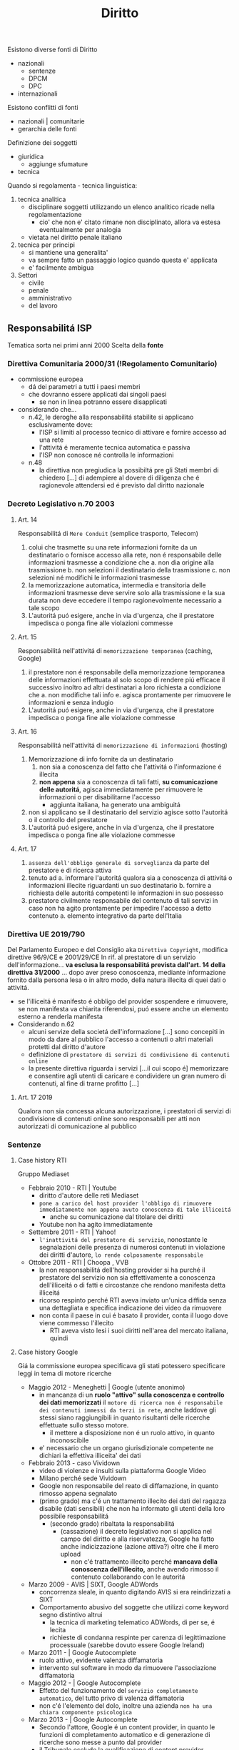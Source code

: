 #+title: Diritto
Esistono diverse fonti di Diritto
- nazionali
  + sentenze
  + DPCM
  + DPC
- internazionali

Esistono conflitti di fonti
- nazionali | comunitarie
- gerarchia delle fonti

Definizione dei soggetti
- giuridica
  + aggiunge sfumature
- tecnica

Quando si regolamenta - tecnica linguistica:
1. tecnica analitica
   - disciplinare soggetti utilizzando un elenco analitico ricade nella regolamentazione
     + cio' che non e' citato rimane non disciplinato, allora va estesa eventualmente per analogia
   - vietata nel diritto penale italiano
2. tecnica per principi
   - si mantiene una generalita'
   - va sempre fatto un passaggio logico quando questa e' applicata
   - e' facilmente ambigua

3. Settori
   - civile
   - penale
   - amministrativo
   - del lavoro

** Responsabilitá ISP
Tematica sorta nei primi anni 2000
Scelta della *fonte*
*** Direttiva Comunitaria 2000/31 (!Regolamento Comunitario)
+ commissione europea
  - dá dei parametri a tutti i paesi membri
  - che dovranno essere applicati dai singoli paesi
    * se non in linea potranno essere disapplicati
+ considerando che...
  - n.42, le deroghe alla responsabilitá stabilite si applicano esclusivamente dove:
    * l'ISP si limiti al processo tecnico di attivare e fornire accesso ad una rete
    * l'attivitá é meramente tecnica automatica e passiva
    * l'ISP non conosce né controlla le informazioni
  - n.48
    + la direttiva non pregiudica la possibiltá pre gli Stati membri di chiedero [...] di adempiere al dovere di diligenza che é ragionevole attendersi ed é previsto dal diritto nazionale
*** Decreto Legislativo n.70 2003
**** Art. 14
Responsabilitá di =Mere Conduit= (semplice trasporto, Telecom)
1. colui che trasmette su una rete informazioni fornite da un destinatario o fornisce accesso alla rete, non é responsabile delle informazioni trasmesse a condizione che
   a. non dia origine alla trasmissione
   b. non selezioni il destinatario della trasmissione
   c. non selezioni né modifichi le informazioni trasmesse
2. la memorizzazione automatica, intermedia e transitoria delle informazioni trasmesse deve servire solo alla trasmissione e la sua durata non deve eccedere il tempo ragionevolmente necessario a tale scopo
3. L'autoritá puó esigere, anche in via d'urgenza, che il prestatore impedisca o ponga fine alle violazioni commesse

**** Art. 15
Responsabilitá nell'attivitá di =memorizzazione temporanea= (caching, Google)
1. il prestatore non é responsabile della memorizzazione temporanea delle informazioni effettuata al solo scopo di rendere piú efficace il successivo inoltro ad altri destinatari a loro richiesta
   a condizione che
   a. non modifiche tali info
   e. agisca prontamente per rimuovere le informazioni e senza indugio
2. L'autoritá puó esigere, anche in via d'urgenza, che il prestatore impedisca o ponga fine alle violazione commesse
**** Art. 16
Responsabilitá nell'attivitá di =memorizzazione di informazioni= (hosting)
1. Memorizzazione di info fornite da un destinatario
   1) non sia a conoscenza del fatto che l'attivitá o l'informazione é illecita
   2) *non appena* sia a conoscenza di tali fatti, *su comunicazione delle autoritá*, agisca immediatamente per rimuovere le informazioni o per disabilitarne l'accesso
      - aggiunta italiana, ha generato una ambiguitá
2. non si applicano se il destinatario del servizio agisce sotto l'autoritá o il controllo del prestatore
3. L'autoritá puó esigere, anche in via d'urgenza, che il prestatore impedisca o ponga fine alle violazione commesse

**** Art. 17
1. =assenza dell'obbligo generale di sorveglianza= da parte del prestatore e di ricerca attiva
2. tenuto ad
  a. informare l'autoritá qualora sia a conoscenza di attivitá o informazioni illecite riguardanti un suo destinatario
  b. fornire a richiesta delle autoritá competenti le informazioni in suo possesso
3. prestatore civilmente responsabile del contenuto di tali servizi in caso non ha agito prontamente per impedire l'accesso a detto contenuto
  a. elemento integrativo da parte dell'Italia

*** Direttiva UE 2019/790
Del Parlamento Europeo e del Consiglio
aka =Direttiva Copyright=, modifica direttive 96/9/CE e 2001/29/CE
In rif. al prestatore di un servizio dell'informazione... *va esclusa la responsabilitá prevista dall'art. 14 della direttiva 31/2000* ... dopo aver preso conoscenza, mediante informazione fornito dalla persona lesa o in altro modo, della natura illecita di quei dati o attivitá.
- se l'illiceitá é manifesto é obbligo del provider sospendere e rimuovere, se non manifesta va chiarita riferendosi, puó essere anche un elemento esterno a renderla manifesta
- Considerando n.62
  + alcuni servize della societá dell'informazione [...] sono concepiti in modo da dare al pubblico l'accesso a contenuti o altri materiali protetti dal diritto d'autore
  + definizione di =prestatore di servizi di condivisione di contenuti online=
  + la presente direttiva riguarda i servizi [...il cui scopo é] memorizzare e consentire agli utenti di caricare e condividere un gran numero di contenuti, al fine di trarne profitto [...]
**** Art. 17 2019
Qualora non sia concessa alcuna autorizzazione, i prestatori di servizi di condivisione di contenuti online sono responsabili per atti non autorizzati di comunicazione al pubblico

*** Sentenze
**** Case history RTI
Gruppo Mediaset
- Febbraio 2010 - RTI | Youtube
  - diritto d'autore delle reti Mediaset
  - ~pone a carico del host provider l'obbligo di rimuovere immediatamente non appena avuto conoscenza di tale illiceitá~
    + anche su comunicazione dal titolare dei diritti
  - Youtube non ha agito immediatamente
- Settembre 2011 - RTI | Yahoo!
  - ~l'inattivitá del prestatore di servizio~, nonostante le segnalazioni delle presenza di numerosi contenuti in violazione dei diritti d'autore, ~lo rende colposamente responsabile~
- Ottobre 2011 - RTI | Choopa , VVB
  + la non responsabilitá dell'hosting provider si ha purché il prestatore del servizio non sia effettivamente a conoscenza dell'illiceitá o di fatti e circostanze che rendono manifesta detta illiceitá
  + ricorso respinto perché RTI aveva inviato un'unica diffida senza una dettagliata e specifica indicazione dei video da rimuovere
  + non conta il paese in cui é basato il provider, conta il luogo dove viene commesso l'illecito
    - RTI aveva visto lesi i suoi diritti nell'area del mercato italiana, quindi
**** Case history Google
Giá la commissione europea specificava gli stati potessero specificare leggi in tema di motore ricerche
- Maggio 2012 - Meneghetti | Google (utente anonimo)
  - in mancanza di un *ruolo "attivo" sulla conoscenza e controllo dei dati memorizzati* il ~motore di ricerca non é responsabile dei contenuti immessi da terzi in rete~, anche laddove gli stessi siano raggiungibili in quanto risultanti delle ricerche effettuate sullo stesso motore.
    + il mettere a disposizione non é un ruolo attivo, in quanto inconoscibile
  - e' necessario che un organo giurisdizionale competente ne dichiari la effettiva illiceita' dei dati
- Febbraio 2013 - caso Vividown
  + video di violenze e insulti sulla piattaforma Google Video
  + Milano perché sede Vividown
  + Google non responsabile del reato di diffamazione, in quanto rimosso appena segnalato
  + (primo grado) ma c'é un trattamento illecito dei dati del ragazza disabile (dati sensibili) che non ha informato gli utenti della loro possibile responsabilitá
    - (secondo grado) ribaltata la responsabilitá
      + (cassazione) il decreto legislativo non si applica nel campo del diritto e alla riservatezza, Google ha fatto anche indicizzazione (azione attiva?) oltre che il mero upload
        - non c'é trattamento illecito perché *mancava della conoscenza dell'illecito,* anche avendo rimosso il contenuto collaborando con le autoritá
- Marzo 2009 - AVIS | SIXT, Google ADWords
  + concorrenza sleale, in quanto digitando AVIS si era reindirizzati a SIXT
  + Comportamento abusivo del soggette che utilizzi come keyword segno distintivo altrui
    - la tecnica di marketing telematico ADWords, di per se, é lecita
    - richieste di condanna respinte per carenza di legittimazione processuale (sarebbe dovuto essere Google Ireland)
- Marzo 2011 - | Google Autocomplete
  + ruolo attivo, evidente valenza diffamatoria
  + intervento sul software in modo da rimuovere l'associazione diffamatoria
- Maggio 2012 - | Google Autocomplete
  + Effetto del funzionamento del ~servizio completamente automatico~, del tutto privo di valenza diffamatoria
  + non c'é l'elemento del dolo, inoltre una azienda ~non ha una chiara componente psicologica~
- Marzo 2013 - | Google Autocomplete
  + Secondo l'attore, Google é un content provider, in quanto le funzioni di completamento automatico e di generazione di ricerche sono messe a punto dal provider
  + il Tribunale esclude la qualificazione di content provider
    - in quanto un sistema di attivazione del servizio e non certo di una funzione, né un contenuto
    - riproduce statisticamente il risultato delle ricerche piú popolari
    - i risultati non costituiscono un archivio, né sono strutturati, organizzati o influenzati da Google
    - trattando di un Algoritmo non é applicabile un Diritto prettamente umano
- Maggio 2013 - Reclamo al Collegio | Google Autocomplete
  + l'automatismo non é sinonimo di neutralitá dell'ISP
  + nel suo ruolo svolge ulteriori attivitá non meramente automatiche e necessarie per la sola trasmissione o raccolta dei contenuti
  + inoltre l'elemento di lucro pone un ulteriore aspetto attivo da parte dell'azienda
  + si conclude quindi che pur non essendo Content Provider ~gli aggregatori~ non sono nemmeno totalmente dissimili, in quanto ~assumono una posizione attiva nei confronti dei dati indicizzati~
    - non compatibile con la neutralitá e passivitá previste dagli art. 15,16 D.Lgs. n.70/2003

**** Mediaset vs Facebook
:PROPERTIES:
:ID:       32e03ff4-ee68-4a76-bc75-7afc5299ee93
:END:
=Roma, 20 Feb 2019=
Pagina facebook dedicata ad un cartone animato, con link a contenuti protetti da diritto d'autore.
Facebook non rimosse i contenuti, si passó al tribunale.
Caso storico per la presa di posizione nei confronti del Social Network
- definito come ISP
  + sia caching che hosting
- riconosce la responsabilitá del SN per violazioni avvenuti tramite ~linking~
  + quindi con pubblicazioni esterne alla piattaforma vera e propria
Focebook afferma la non correttezza del giudice, volendo il giudizio in California
- convenzione di Bruxelles '68 (principalmente tra paesi Europei, non USA)
  + cerca di chiarire dove va fatta la contestazione
- viene deciso che il mercato della parte lesa, luogo dell'evento in questione
  + Italia
Il link é una comunicazione al pubblico, l'articolo 13 della /Riforma del Diritto d'Autore nel Mercato Unico Digitale/ cita:
| I fornitori di servizi che fanno _comunicazione al pubblico_ devono ottenere l'autorizzazione per la messa a disposizione di contenuti dai titolari di diritti |
- qui c'é illecito nella non autorizzazione da parte di Mediaset, proprietaria dei diritti

**** RTI vs Yahoo
=Corte di Cassazione, 19 Mar 2019=
Presunta violazione di diritti d'autore da parte di Yahoo
- DIFESA: la non immediata attivazione non implicava un illecito un quanto sito di Hosting Passivo
La giurisprudenza della Corte di giustizia ha accolto la nozione di hosting provider attivo riferendosi a prestatori che non conoscono né controllano le informazioni trasmesse o memorizzate dalle persone alle quali forniscono i loro servizi
- Cassazione: provider qualificabile come hosting attivo quando *completa e arricchisce* in modo non passivo *la fruizione dei contenuti*

Alla luce [...] l'hosting passivo é responsabile per non avere prevveduto all'immediata rimozione dei contenuti illeciti o per aver continuato a pubblicarli

**** L'Oréal vs Ebay
- la disposizione della direttiva ~2000/31/CE art. 14~ deve essere interpretata non soltanto in considerazione del suo tenore letterale, ma anche del suo contesto e degli scopi perseguiti dalla normativa di cui essa fa parte
  + la fornitura e la gestione di una piattaforma di condivisiane online, é =atto di comunicazione=

Sostanza sopra la forma

- Per quanto concerne l'art. 14 é necessario verificare se il prestatori di servizi svolge un ruolo attivo, anche ottimizzando la prestazione delle opere o altro materiale caricati o promuovendoli, indipendentemente dalla natura del mezzo utilizzato a tal fine.
  Dovrebbero adottare misure appropriate e proporzionate per garantire la protezione di tali opere a altro materiale, ad esempio tramite l'uso di tecnologie efficaci.
  - questo anche quando i prestatori di servizi rientrano nell'esenzione di responsabilitá di cui all' ~art. 14 della direttiva 2000/31/CE~

**** TikTok vs Garante Privacy
Gen 2021, strangolamento bambina di 10 anni a seguito della Blackout Challenge
- Fonti
  - Regolamento UE 2016/679
    - in vigore dal 2018
  - Decreto Legislativo 101/2018

Giá a dicembre il Garante della Privacy aveva sollevato delle =contestazioni= a TikTok
- Divieto di iscrizione ai piú piccoli facilmente aggirabile
- Scarsa tutela dei minori
- Poca trasparenza nelle informazioni resa agli utenti
- Impostazioni predefinite non rispettose della privacy
  - profilo pubblico di default

Il ~limite d'etá~ prima del regolamento prevedeva 13 anni, questo per la legge federale USA:
COPPA, prescrive che nessuno persona giuridica puó raccogliere dati relativi a minori di 13 anni
In Italia il limite é definito a 14 anni.

*Art. 66* procedura d'urgenza
- per proteggere i diritti e le libertá degli interessati, un'autoritá, puó adottare immediatamente misure provvisorie intese a produrre effetti giuridici nel proprio territorio
  - periodo di validitá determinato che non supera i tre mesi

Provvedimento dispone la misura della ~limitazione provvisoria~ del trattamento, vietando l'ulteriore trattamente dei dati degli utenti che si trovano sul territorio italiano per i quali non vi sia assoluta certezza dell'etá
- prima ancora di sentire la controparte, ma ha giá valore di legge

TikTok si é impegnato ad adeguarsi alle richieste del Garante privacy
- blocco degli utenti per la richiesta di inserimento dell'etá
- trattative con l'ente di controllo irlandese per l'uso di sistemi di IA ai fini dell'age verification
- miglioramento della propria informativa privacy in un linguaggio anche piú accessibile
- introduzione di report di utenti minori dei 14 anni
- banner di informazione sull'impostazione del profilo da pubblico a privato
Il Garante ha avviato una collaborazione con il telefono Azzurro
- campagna di sensibilizzazione con l'obiettivo di richiamare i genitori a svolgere un ruolo attivo di vigilanza

*** Nuovi Sviluppi
Figura piú specifica di ISP: /prestatori di servizi di condivisione online/ [vedi [[id:32e03ff4-ee68-4a76-bc75-7afc5299ee93][Mediaset vs Facebook]]]
- servizi con lo =scopo= di fare caricare e condividere contenuto protetto dai propri utenti al fine di trarne lucro
- sono =esclusi= servizi:
  + che non danno accesso a contenuti protetti da diritto d'autore
  + di sviluppo open source
- enciclopedie senza scopo di lucro
** Principi di legalitá
3 presupposti
- =riserva di legge=
  + solo il potere legislativo, espressione del paese, ha manopolio normativo in materia penale
- =tassativitá=
  + tecnica di legge tassativa, tipo di formulazione precisa analitica: non si puó essere generali
    - non si fa ricorso all'analogia
- =irretroattivitá=
  + irretroattivitá della legge sfavorevole
  + retroattivitá della legge favorevole
*** Il Reato
illecito penale == reato
- non esiste reato non penale

Solo la persona umana é soggetto attivo del reato
Distinzione:
- =capacitá penale=
  + tutti
- =capacitá alla pena=
  + etá, capacitá di intendere e di volere

Il reato é integrato se tutti questi elementi sono compiuti
- =condotta-evento=
  + C: elemento essenziale, senza condotta non puó esserci reato
    - ma puó esserci reato senza evento, ~reato di pura condotta~
      + ~omissione~
        - ha essenza normativa, non fisica, in quanto consiste nel non compiere l'azione possibile che il soggetto ha il dovere giuridico di compiere
          + es. omessa denuncia da parte dal pubblico ufficiale
  + E: il risultato dell'azione o dell'omissione e deve essere legata a queste da nesso causale
    - c'é anche una differenza temporale tra evento e condotta, o anche spaziale
      + ~reati ad evento differito~
      + ~reati a distanza~
- =rapporto di causalitá=
  + conseguenza
  + in caso fortuito o forza maggiore: decade il rapporto di causalitá tra condotta ed evento
- =offesa-elemento soggettivo=
  + profilo psicologico, soggettivo
    - il fatto illecito deve appartenere psicologicamente all'autore della condotta
  + ~sistema misto~
    - non basta la lesione oggettiva del bene o la sola volontá criminosa
    - sono necessari entrambi
  + responsabilitá colpevole
  + responsabilitá personalizzata

*** Colpevolezza
- /imputabilitá/
- conoscenza, /conoscibilitá/ del precetto penale
  + non si puó sostenere di non conoscere una norma pubblica
- dolo o colpa
  + D: rappresentazione e volontá del fatto materiale
  + C: forma attenuata, eccezionale e minoritaria, sussidiaria, storicamente piú recente
    - é un rimprovero per aver realizzato, anche se involontariamente, un fatto-reato che avrebbe potuto essere evitato mediante l'osservanza esigibile di detta regola
      + mancanza della volontá del fatto tipico
      + inosservanza della regola di condotta
      + attribuibilitá dell'inosservanza all'agente
- preterintenzione
  + oltre il reato voluto
    - volontá di un evento minore e la non volontá di un evento piú grave

** Computer Crimes
Inseriti con Novelle nel codice penale
- fine anni '80 e inizio anni '90

Il =Computer Crime= é un reato che
- implica l'uso di un sistema informatico (accesso abusivo al sistema)
- coinvolge un apparato informatico (diffamazione)

*** Legge 23 Dic 1993 n. 547
- sazionato l'*accesso abusivo* ad un computer, software, sistemi telematici
- se *danneggiamento* del sistema o dei dati: aggravante
- natura di *documento informatico* ai supporti di qualunque specie contenenti dati
  + vengono inclusi anche supporti digitali
- vengono permesse le intercettazioni informatiche o telematiche - 266-bis

*** Convenzione di =Budapest= (Cybercrime) - Nov 2001
a. delimitare definizioni comuni di reato
b. definire poteri comuni di indagine
c. predisporre mezzi di cooperazione internazionale
  - anche in via esecutiva
d. definizioni
  a. *sistema informatico*
    + apparecchiatura o gruppo di apparecchiature interconnesse che in base ad un programma /compiono l'elaborazione automatica di dati/
  b. *dati informatici*
    + presentazioni di fatti, informazioni o concetti in forma suscettibile di essere utilizzata in un sistema computerizzato
  c. *trasmissione di dati*
    + informazione computerizzata relativa ad una comunicazione attraverso sistema informatico, parte nella catena di comunicazione, indicando origine, destinazione, percorso, tempo, data, grandezza, durata, tipo del servizio

*** Art. 615.III c.p.
Accesso Abusivo a Sistema Informatico
- 1 a 3 anni per chiunque /abusivamente si introduce/ in un sistema [...] protetto [...]
  + punibile a querela della persona offesa (negli altri casi si procede d'ufficio)
- aggravanti:
  1. commesso da ~pubblico ufficiale~ o da un incaricato di un pubblico servizio / abuso della qualitá di operatore del sistema
  2. uso ~violenza~ sulle cose o alle persone
  3. ne deriva ~distruzione o danneggiamento~ del sistema / dati / informazioni / programmi
- qualora i fatti riguardino sistemi ... di interesse militare / ordine pubblico / sanitá / interesse pubblico la pena si alza da 3 a 8 anni

*** Cassazione Penale - 2012
=principio di tassativitá=
+ carte di debito o credito sono s.i.
+ casella di posta elettronica, spazio di memoria di un s.i., é un accesso a s.i.
+ una porzione di memoria protetta (es. da password) rivela la chiara volontá dell'utente di farne una spazio a sé riservato
*** Cassazione a Sezioni Unite 2015-2017-2019
=Accesso Abusivo=
+ *domicilio informatico*
  - deve essere protetto, anche da misure minime
  - *misura di sicurezza*
+ non hanno rilievo gli scopi e le finalitá che hanno soggettivamente motivato l'ingresso al sistema
+ *Locus Commissi Delicti*
  | l'introduzione abusiva [...] integrati nel luogo in cui l'operatore materialmente digita la password di accesso o esegue la procedura di login, che determina il superamento delle misure di sicurezza |
  - client / terminale
  - condotta criminosa fisicamente, nel senso di movimento muscolare dell'agente, é l'attivazione del terminale periferica da parte dell'operatore
+ =Cassazione 2019=: in caso di *pubblico ufficiale*:
  | é sufficiente che si acceda o si mantenga nel sistema per *ragioni deontologicamente entranee* a quelle per cui la facoltá di accesso gli é stata attribuita |
  - anche se non violando prescrizioni impartite per delimitarne l'accesso dall'amministratore del s.i.
+ =Cassazione 2011=:
  | reato sussiste anche se i dati cancellati abusivamente possono essere recuperati
  - nuova specifica previsione della *cancellazione* in accezione informatica e non semantica del termine, anche in presenza di backup o se eventualmente reversibili
  - coerente anche con l'interpretazione tradizionale del reato di danneggiamento, dove la condatta criminosa apporti una modificazione - anche impedendone anche parzialmente l'uso - che richieda un intervento ripristinatorio dell'essenza e della funzionalitá della cosa stessa
+ =Cassazione 2019=:
  | il *file* possiede una dimensione fisica che é determinata dal numero delle componenti [...] il file [...] possiede una dimensione fisica costituita dalla grandezza dei dati che lo compongonosono qualificabili come cose mobili e sono suscettibili di appropriazione rilevante |
  - dimensione fisica che é determinata dal numero delle componenti, cifre binarie
  - il file é cosa mobile

** Documento e Identitá Digitale
*** Fonti
**** Regolamente UE n.910/2014
+ base normativa a livello comunitario per servizi di:
  - ident. digitale
  - firma elettronica
  - recapito elettronico
=eIDAS= electronic IDentification Authentication and Signature
Identificazione elettronica
**** Codice dell'Amministrazione Digitale
aka =CAD=, modificato dal Decreto Semplificazioni

*** identificazione elettronica
+ processo per cui si fa uso di /dati di identificazione personale/ in forma elettronica che rappresentano un'unica persona fisica o giuridica
+ =SPID= e Carta di identitá elettronica
  - per accedere ai servizi online della pubblica amministrazione e dei privati aderenti, con una coppia di credenziali personali
  - erogati da gestori di identitá, prestatori di servizi fiduciari
      + identity provider
  - 3 livelli di sicurezza (ISO/IEC DIS 29115)
    + userid/pass LoA2
    + OTP LoA3 - one time password
    + Dispositivo hardware LoA4
+ =AgID= - Agenzia per l'Italia Digitale
  - organismo di vigilanza
  - responsabile nello stato membro designante
*** Documenti
+ elettronico
  - contenuto conservato in forma elettronica
+ informatico (particolare di d. elettronico)
  - rappresentazione informatica di atti, fatti o dati giuridicamente rilevanti
  - ha effetti sulla sfera giuridica del soggetto
  - valenza probatoria: Art.20 CAD
    + quando vi é apposta
      - firma digitale
      - firma elettronica qualificata
      - firma elettronica avanzata
      - o é formato, previa identif. informatica del suo autore (requisiti fissati da AgID Art.71), con modalitá tali da garantire la sicurezza, integritá e immodificabilitá e in maniera manifesta e inequivoca, con la sua riconducibilitá all'autore
      - in tutti gli altri casi il requisito della forma scritta e il suo valore probatorio sono liberamenti valutabili in giudizio (caso delle firme el. semplici)
+ analogico
  - rappresentazione non informatica di atti, fatti o dati giuridicamente rilevanti
**** Posta Elettronica Certificata
aka =PEC=
Normato nel =DPR 11 Feb. 2005,n.68=

~Sistema di posta elettronica~ nel quale é fornita al mittente documentazione elettronica, con valenza legale, attestante l'invio e la consegna di documenti informatici.
~Obbligatorio~ per imprese e professionisti, va comunicato rispettivamente al registro imprese e agli ardini o collegi di appartenenza
Il proprio indirizzo di PEC é considerato /domicilio digitale/
- sono state introdotte sanzioni e obblighi nel Art.37 D.L.76/2020 per professionisti e relativi Collegi e Ordini di apportenenza e per le imprese in caso di mancata comunicazione del preprio domicilio digitale
  + diffida -> sospensione dall'albo (professionisti)
  + sanzione -> societá e imprese individuali

- Validitá giuridica
  + PEC -> PEC  -  piena
  + PEC -> PEO  -  intermedia

=gestore del servizio=:
soggetto, pubblico o privato, che eroga il servizio di posta elettronica certificato e che gestisce domini di posta elettronica certificata

La =ricevuta di avvenuta consegna= fornisce al mittente prova che il suo messaggio di PEC é effettivamente pervenuto all'indirizzo elettronico dichiarato dal destinatario e certifica il momento della consegna
- *presunzione di conoscenza*
  + una volta che il sistema genera la ricevuta di accettazione e di consegna del messaggio nella casella del destinatario, /si determina una presunzione di conoscenza da parte del destinatario/, il quale é responsabile della gestione della propria utenza
    - il destinatario ha l'onere di dotarsi degli strumenti necessari per decodificare o leggere i messaggi inviatigli ma anche presidiare la propria casella procedendo alla periodica verifica delle comunicazioni regolarmente inviatigli
Le ricevute rilasciate dai gestori di PEC sono sottoscritte dai medesimi mediante una ~firma elettronica avanzata~, generata automaticamente dal sistema di posta elettronica
- tipi di ric. avvenuta consegna
  + completa
    - postacert.eml
    - daticert.xml
  + breve
    - daticert.xml
    - breve estratto
  + sintetica
    - daticert.xml

- =Virus Informatico=
  + un programma informatico avente per scopo o per effetto il danneggiamente di un sistema informatico o telematico, dei dati o dei programmi in esso contenuti o ad esso pertinenti, ovvero l'interruzione, totale o parziale, o l'alterazione del suo funzionamento
  + il gestore del mittente é tenuto a non accettarli, informando tempestivamente il mittente
    - il gestore conserva i messaggi ricevuti per 30 mesi
  + il gestore del destinatario é tenuto a non inoltrarli al destinatario
    - tenuto a informare il gestore del mittente
    - conserva i messaggi ricevuti per 30 mesi

*** Firme
+ =elettronica (semplice)=
  - dati in forma elettronica, acclusi o connessi (tramite associazione) ad altri dati elettronici e utilizzati dal firmatario per firmare
    + dati utilizzati:
      - conoscenze dell'utente (password)
      - caratteristiche fisiche dell'utente (impronta digitale)
      - possesso di un oggetto da parte dell'utente (tessera)
+ =elettronica avanzata= (tecniche biometriche: firma grafometrica)
  - requisiti:
    + connessa unicamente al firmatario
    + idonea a identificarlo
    + creata con dati che il f. puó, con alto livello di sicurezza, utilizzare sotto il proprio esclusivo controllo
    + deve consentire l'identificazione di ogni successiva modifica di tali dati
+ =elettronica (avanzata) qualificata=
  - basata su un certificato qualificato per firme elettroniche
    + rilasciati da prestatori di servizi fiduciari accreditati, sotto la vigilanza dell'AgID
+ =digitale= - ~crittografia a chiavi asimmetriche~
  - normata dal _CAD (Codice dell'Amministrazione Digitale)_
    + particolare di firma e. qualificata
  - sistema di /chiavi crittografiche, pubblica e privata, correlate/ tra loro
    + permettono di verificare la provenienza e l'integritá di un documento informatico o un insieme di documenti informatici
    + algoritmo di hash: collision resistant, non invertibile
      - genera digest usando la chiave privata memorizzata sul certificato di firma
      - il documento sottoscritto, l'impronta cifrata, il certificato dell'ente certificatore sono inseriti in una busta .p7m
      - viene controllato che l'impronta del file originale ricalcolata dalla stessa funzione sia uguale a quella recuperato decriptando il digest usando la chiave pubblica

** Contratto
Un ~accordo di due o piú parti~ per costituire, regolare o estinguere tra loro un ~rapporto giuridico patrimoniale~
- Digesto Romano
  + do ut des
  + do ut facias
  + facio ut des
  + facio ut facias

*** Requisiti
+ =accordo= delle parti
  - tacito
    + intenzione manifestata dal comportamente delle parti
  - espresso
    + dichiarazione specifica
+ =causa=
  - se illecito il contratto é nullo
    + causa é illecita se contraria a norme imperative, all'ordine pubblico o al buon costume
  - obbligazioni naturali
    + obblicazione che trovano la propria fonte nei doveri morali e sociali che, pur non essendo giuridici, quindi non coercibili, non sono indifferenti per l'ordinamento
+ =oggetto=
  - caratteristiche:
    + possibile
    + lecito
    + determinato o determinabile
+ =forma=
  - espressa / tacita
  - scritta / orale
  - Contratti formali
  - Contratti a forma libera
  - Forma ad substantiam / Forma ad probationem

*** Conclusione
+ scambio di =proposta= ed accettazione
  - concluso nel momento in cui chi ha fatto la proposta ha conoscenza dell'accettazione dell'altra parte
    + un'accettazione non conforme alla proposta equivale a nuova proposta, si invertono le parti
    + in email é sufficiente la conoscibilitá dell'accettazione
+ =offerta al pubblico= (sito internet)
  - proposta (con estremi essenziali)
  - invito a proposta (senza estremi essenziali)
  - acquirente invia accettazione con ~point and click~ sull'OK
+ =comportamente= concludente
  - se richiesto dal proponente o da natura affare a usi, il contratto é concluso con l'inizio di esecuzione

*** Telematico
~Contratti stipulati per via elettronica~, mediante l'uso di un computer
**** Classificazioni
- Diretto
  + conclusi e eseguiti online
  + software, dati
- Indiretto
  + conclusi online e eseguiti offline
  + beni materiali
- Sito
  + con pubblico indeterminato
- E-mail
  + tra parti determinate
- B to B
  + tra imprenditori (professionisti)
    - desciplina generale sui contratti
      + norme derogabili
      + clausole vessatorie (Codice Civile)
- B to Consumer | =Codice del Consumo: DL 2005/206=
  + tra imprenditore e consumatore
  + consumatore parte piú debole, la legislazione va a suo favore
    - Legislazione speciale /a tutela/ dei consumatori
      + norme inderogabili
        - diritto di recesso (14 giorni)
          + regola generale(CC) secondo cui un contratto non puó essere sciolto per mutuo consenso o per cause ammesse dalla legge
            - una delle cause é il caso del ~recesso unilaterale~, una parte puó esercitare la facoltá a determinate condizioni:
              + se é prevista nel contratto
              + finché il contratto non abbia avuto un principio di esecuzione
          + senza dover fornire alcuna motivazione e senza dover sostenere costi, tranne quelli specificati e previsti:
            - beni confezionati su misura o personalizzati
            - beni deteriorabili rapidamente
            - beni sigillati per motivi igienici in caso di apertura
          + non é dovuto se il bene é stato acquistato in fisico
            - ma esiste tutela per la garanzia per un bene difettoso
              + denunciare entro 8 giorni dalla scoperta
              + azione prescritta entro 1 anno dalla consegna
      + clausole vessatorie (Codice del Consumo)
        - considerate sempre nulle
**** Soggetti
- Professionista
  + agisce nell'ambito della propria attivitá imprenditoriale o professionale
- Consumatore
  + agisce per scopi estranei all'attivitá imprenditoriale o professionale

*** E-Commerce
Normato con:
- =Direttiva 2000/31/CE=
- =Legge Comunitaria 2001 a.31=
- =DL 2003/70=
~é ogni tipo di attivitá commerciale online~
- diritto di stabilimento e dell'esercizio
  + country of origin, luogo di esercizio dell'attivitá, non dove é collocato il server
  + criterio sostanzialistico, non piú formalistico
- responsabilitá degli operatori
  + non hanno necessitá di ulteriore autorizzazione per l'attivitá online
- comunicazioni commerciali e pubblicitarie
  + obbligo di informazione
    - dati per reperibilitá
    - prezzi
- contratti telematici
  + obblighi di informazione precontrattuali
    - fasi tecniche di conclusione del contratto
    - archiviazione o meno di tutte o parte delle informazioni
    - mezzi tecnici per correzione di errori
    - lingue disponibili
    - clausole e condizioni generali memorizzabili e riproducibili

** Dati Personali
*** [[file:20210605224537-privacy.org][Privacy]]
~right to be let alone~
Concetto principalmente =statunitense=, per la prima volta utilizzato in /The Right to Privacy/, Warren S. e Brandeis L., 1890.

*** [[file:20210605224618-data_protection.org][Data Protection]]
Concetto =europeo= principalmento delineato in seguito alla Seconda Guerra Mondiale
- dalla profilazione della popolazione e dai processi decisionali automatizzati
Il termine é un'abbreviazione perché la normativa non tutela i dati, ma /i diritti delle persone cui dati sono trattati/
**** Organisation for Economic Co-operation and Development
aka =OECD=, 1980
- Collection Limitation Principle
- Data Quality Principle
- Purpose Specification Principle
- Use Limitation Principle
- Security Safeguards
- Openness Principle
- Individual Participation Principle
- Accountability Principle
**** Direttiva Europea 1995/46
Doppio intento:
- assicurare la protezione dei dati, come diritto costituzionalmente rilevante
- consentire lo sviluppo del mercato e permettere la libera circolazione di merci e di dati necessari per le transazioni
Non direttamente applicabile negli Stati Membri, va recepita tramite una legge statale
- recepita in Italia necessaria per l'ingresso in Schengen
- rivista con il =decreto 2003 - Codice Protezione Dati Personali=
**** Considerando
Introducono il =GDPR=:
1. la protezione delle persone fisiche con riguardo al trattamento dei dati di carattere personale é un =diritto fondamentale=
2. i principi e le norme [...] al trattamento dei dati personali dovrebbero rispettarne i diritti e le libertá fondamentali, in particolare il diritto alla protezione dei dati personali
4. il trattamento dei dati dovrebbe essere al =servizio dell'uomo=
6. la rapiditá dell'evoluzione tecnologica e la globalizzazione comportano nuove sfide per la protezione dei dati personali
7. questa evoluzione richiede un =quadro piú solido e coerente= in materia di protezione dei dati nell'Unione
8. gli Stati membri possono, nella misura necessaria per la coerenza e per rendere le disposizioni nazionali =comprensibili alle persone cui si applicano=, integrare elementi del presente regolamento nel proprio diritto nazionale
**** GDPR
Non vuole dare divieti ma ha un approccio basato piuttosto sul rischio effettivo
- Regolamento EU 2016/679 - =General Data Protection Regulation=
  + la normativa porta sia continuitá che novitá rispetto alle norme tradizionali
  + accountability
  + nomina del DPO/RPD
  + registri attivitá trattamento
  + procedure data breach
  + analisi rischi
  + criteri proattivi di progettazione e tutela a norma
    - /[[file:20210605224537-privacy.org][privacy]] by design and by default/
  + incremento diritti
    - revoca consenso
  + ambito di applicazione materiale
  + ambito di applicazione territoriale
    - trattamento effettuato nell'ambito di attivitá di soggetto stabilito UE
    - trattamento che si colloca in UE
    - trattamento effettuato da soggetto non stabilito in UE, ma soggetto al diritto di uno Stato membro per diritto
- =DL 2003/193=
  + /modificato/ nel 2018
    - fattispecie penali
    - specificazioni delle finalitá di interesse pubblico rilevante
    - indicazione di un'etá per il consenso dei minori
    - disposizioni per CV ed informative per ricezione
    - definizione dei diritti delle persone decedute e diritti di accesso
- Dir 2016/680/CE
  + Dati Giudiziari
- Dir. 2016/1148/CE
  + Direttiva NIS
- Reg. 2018/1807/CE
  + Dati non Personali
- Dir. 2016/943/CE
  + Trade Secrets
- Dir. 2002/58/CE
  + Direttiva ePrivacy
  + in revisione

*** Definizioni, Concetti, Pricipi
**** Dato Personale
- info riguardante una persona fisica identificata o identificabile, direttamente o indirettamente
=Considerando 30=
- le persone fisiche possono essre associate a identificativi online prodotti dai dispositivi
  + indirizzi IP
  + cookies
  + tag
*Dato Anonimo*
- l'anonimmizzazione esclude l'applicazione del =GDPR=, ma la procedura deve essere definitiva
*Pseudonimo*
- il dato personale spesso non é anonimizzato, ma reso meno facilmente intellegibile con le tecniche di /pseudonimizzazione/
  + trattamento dei dati senza l'utilizzo di informazioni aggiuntive
    - a condizione che tali info siano conservate separatamente, soggette a misure tecniche e organizzative
  + contatore
  + generatore numeri casuali
  + funzione crittografica di hash
  + autenticazione del messaggio
  + crittografia
    - simmetrica, cifratura a blocchi(AES)
=Considerando 28=
- puó ridurre il rischio per gli interessati ed aiutare i titolari
*Dato Personale Particolare*
- che rivelino l'origine razziale o etnica, opinioni politiche, convinzioni religiose o filosofiche, dati genetici, dati biometrici, dati relativi alla salute o vita sessuale, orientamento sessuale della persona
- =divieto di trattamento=
  - eccezioni
    + consenso esplicito
    + obblighi specifici del Titolare del trattamento
    + interesse vitale dell'interessato
    + attivitá di associazione senza scopi di lucro con finalitá politiche/religiose/filosofiche/sindacale
    + dati resi manifestatamento pubblici dall'interessato
    + attivitá necessarie in sede giudiziaria
    + motivi di interesse pubblico
*Dato Giudiziario*
- dati relativi alle condanne penali e ai reati o connesse misure di sicurezza
**** Trattamento Dati
aka =Data Processing=
- qualsiasi /operazione/ o insieme di operazioni, con o senza l'ausilio di processi(strumenti) automatizzati e applicate ai dati personali
  + ogni fase del ciclo vitale del trattamento sempre trattamento é e deve essere gestito in sicurezza
- soggetti:
  + /attivi/ di trattamento - =doveri=
    - titolare ~data controller~ che singolarmente o insieme ad altri, determina finalitá e mezzi del trattamento dei dati personali
    - responsabile del trattamento ~data processor~ che tratta dati personali per conto del titolare del trattamento
    - destinatario
      + riceve comunicazione di dati personali
    - terzo
    - autorizzato
      + persona autorizzata al trattamento sotto l'autoritá del titolare o responsabile
  + /passivi/ - =diritti=
    - interessato
  + /di controllo/
    - ogni stato membro dispone di un'autoritá per la protezione dei dati
      + IT: Autoritá Garante Protezione dei Dati Personali (Autoritá =Garante Privacy=)
        - l'attivitá ispettiva del Garante é svolta dalla Guardia di Finanza Nucleo Privacy mediante Protocollo di Intesa
          + Protocollo di Intesa con Polizia di Stato, Corecom Piemonte
          + Collabora con social per il fenomeno di Revenge Porn
    - riuniti nel Comitato Europeo (COPD o EDPB)
    - informare e sensibilizzare il titolare
    - sorvegliare l'osservanza del regolameno
    - fornire parere se richiesto
    - cooperare con il Garante
***** Principi
sull'uso e la raccolta di dati personali:
- ~liceitá~
  + trattati in modo lecito, corretto e trasparente verso l'interessato
- ~limitazione delle finalitá~
  + raccolti per finalitá determinate, esplicite, legittime e successivamente trattati in modo non incompatibile con finalitá
- ~minimizzazione dei dati~
  + adeguati, pertinenti e limitati a quanto necessario rispetto alla finalitá del trattamento
- ~esattezza~
  + esatti e se necessario aggiornati, misure ragionevoli per cancellare o rettificare tempestivamenti i dati inesatti rispetto alle finalitá
- ~limitazione della conservazione~
- ~integritá e riservatezza~
- ~accountability~
  + Il titolare é competente per il rispetto della norma e in grado di comprovarlo
  + =Ciclo di Deming=
    - Plan-Do-Check-Act
    - sviluppato nel dopoguerra in Giappone

Il trattamento é /lecito/ solo se e nella misura in cui ricorre almeno delle condizioni:
- ~consenso~
  + se richiesto deve essere libero, specifico, informato ed inequivocabile
  + prestato per una specifica finalitá
    - documentabile, revocabile
- ~necessario all'esecuzione di un contratto~
- ~necessario per adempiere un obbligo legale~
- ~interessi legali del interessato~
- compito di ~interesse pubblico~
- ~legittimo interesse~

*** Doveri
- Titolare
  + interiorizzare/applicare i principi
  + liceitá del trattamento
  + applicare trasparenza
  + riscontrare gli interessati e favorirne l'esercizio dei diritti
  + accountability
    - disporre di documenti di rilevanza sostanziale
    - analisi del rischio
    - valutazione impatto preventiva
    - redazione registro attivitá di trattamento
    - verifica ruoli soggetti interni esterni
    - misure adeguate
    - privacy by design e by default
    - violazione dei dati personali: procedura di gestione
  + selezionare misure di sicurezza adeguate
    - psuedonimizzazione
    - cifratura
    - garanzie per la riservatezza
    - integritá e resilienza dei sistemi
    - ripristino tempestivo
    - verifica periodica delle misure adottate
  + prestare attenzione al consenso e alla sua revoca
    - considerare se libero, specifico ed informato
  + interesse vitale
    - valutare portata e sussistenza
  + legittimo interesse
    - valutare con cura ed operare il bilanciamento tra diritti e libertá
  + considerare i rischi e gli impatti negativi su diritti e libertá dell'interessato
    - appositi strumenti:
      + analisi del rischio
      + valutazione impatto protezione dati DPIA

**** Analisi del rischio
origine -> natura -> gravitá -> probabilitá -> impatto sui diritti e le libertá degli interessati
= rischio

- non confordere la gestione dei rischi con le misure di sicurezza
- non riferire il rischio al titolare ma al soggetto interessato

- Elementi
  + riservatezza
  + integritá
  + disponibilitá
- Impatto
  + basso
    - minori inconvenienti superabile senza problemi
  + medio
    - inconvenienti significativi superabili con difficoltá
  + alto
    - conseguenze significative superabili ma con difficoltá serie (perdita di fondi, collocazione in liste nere, perdita di impiego)
  + molto alto
    - inconvenienti significativi quasi del tutto irreversibili (perdita capacitá lavorativa, danni psicologici a lungo termine, morte)
- DPIA - Valutazione Impatto Preventiva
  + valutare necessitá e proporzionalitá di un trattamento
  + rischi allo scopo di approntare misure idonee ad affrontarli
  + obbligatoria se un trattamento puó presentare rischio elevato per diritti e libertá degli interessati
    - trattamenti valutativi o di scoring
    - decisioni automatizzate che producono significativi effetti giuridici o analoghi
    - monitoraggio sistematico
    - dati particolari, o strettamente personali
    - trattamenti su larga scala
    - combinazione o raffronto di dati
    - dati relativi ad interessati vulnerabili
    - utilizzi innovativi o applicazione di nuove soluzioni tecnoloiche
    - trattamenti che in sé impediscono l'esercizio di un diritto o di avvalersi di un servizio
  + puó essere attuabili facoltativamente
  + é bene un riesame periodico

**** Registro attivitá di trattamento
=art. 30 c.5 GDPR=
Gli obblighi non si applicano alle imprese o organizzazioni con meno di 250 dipendenti
a meno che
- rischio per i diritti e le libertá dell'interessato
- trattamento non occasionale
- trattamento di categorie particolari di dati / dati giudiziari

Su richiesta il titolare o il responsabile mettono il registro a disposizione dell'autoritá di controllo
Registro Titolare
Contiene:
- nome e dati di contatto del titolare/contitolare/rappresentante/responsabile della protezione dei dati
- finalitá del trattamento
- categorie di interessati/dati personali
- categorie di destinatari, comperesi destinatori di paesi terzi
- trasferimenti di dati personali verso un paese terzo o organizzazione internazionale
Registro Responsabile
Contiene:
- nome e dati di contatto del responsabile
- finalitá del trattamento
- categorie di interessati/dati personali
- categorie di destinatari, comperesi destinatori di paesi terzi
- trasferimenti di dati personali verso un paese terzo o organizzazione internazionale
- ove possibile, una descrizione generale delle misure di sicurezza tecniche e organizzative
Anche analisi dei ruoli dei soggetti
- interni, autorizzati
  + anche designato
- esterni
  + figura che tratta dati personali per conto del titolare del trattamento
  + trattamenti disciplinati da un conttratto a norma del diritto dell'Unione (art.28 GDPR)
- contitolari

**** Misure di Sicurezza
- tecniche per trattamento analogici
- tecniche per trattamenti informatici
- organizzative

Principi:
- minimizzazione
- pseudonimizzazione
- anonimizzazione
- cifratura
- conservazione
- qualitá del dato

**** Violazione dei dati personali
aka =data breach=
- Valutazione della portata e gravitá
  + documentare la violazione
  + se grave notificare entro 72h al Garante
  + se rischio elevato, comunicarlo agli interessati
  + misure tecniche/organizzative per porre rimedio
  + misure che avrebbero potuto ridurre il rischio per diritti e libertá degli interessati
- Tipologie di data breach
  + confidentiality breach
  + availability breach
  + integrity breach
- Sanzioni
  + limitazione provvisoria o definitiva al trattamento
  + rettifica, cancellazione di dati, limitazione al trattamento
  + sospensione dei flussi dati verso extra UE o Org. Internazionali
  + sanzione pecuniaria
    - 4%

*** Diritti
- Interessato, deve essere tutelato
  + conoscitivi
    - dir. a ricevere informativa
    - dir. a richiedere ed ottenere info (accesso)
    - dir. a ricevere info in caso di violazioni
  + controllo sul trattamento
    - dir. al consenso ed autorizzazione del trattamento
    - dir. alla lim. del trattamento
    - dir. di revoca del consenso e di opposizione
  + intervento sui dati
    - portabilitá
    - rettifica ed integrazione
    - cancellazione e oblio
  + non essere sottoposto a decisione basata unicamente sul trattamento automatizzato, comprese la profilazione che produca effitti giuridice che lo riguardano o che indica in modo analogo significativamente sulla sua persona
**** Informative
- Caratteristiche
  + forma concisa, trasparente, intelligibile e facilmente accessibile
  + linguaggio semplice e chiaro
    - soprattutto se destinate a minori
  + per iscritto o altri mezzi
  + oralmente
    - deve essere comprovabile l'aver fornito le informazioni
- Dirette
  + identitá e dati di contatto del Titolare del Trattamento
  + dati di contatto del RPD/DPO se designato
  + finalitá del trattamento e base giuridica
  + categorie destinatari
  + trasferimento extraUE
  + periodo di conservazione e criteri di determinazione e della durata del trattamento
  + diritti degli interessati e modalitá di esercizio
  + consenso, diritto di revoca
  + contestazione, diretto di proporre reclamo all'autoritá
  + esistenza di processo decisionale automatizzato e logiche utilizzate
- Tempi
  + informativa prima del trattamento
  + si indiretta, entro tempo ragionevole
  + puó essere omessa:
    - caso l'interessato giá disponga delle info
    - casi di esonero
    - se impossibile
    - se dati riservati per segreto professionale
** Proprietá Intellettuale
Normato nel =Codice della Proprietá industriale (CPI)=
2 Macrocategorie
- diritti di proprietá industriale
- diritti d'autore
3 categorie per le opere di ingegno
- _opere dell'ingegno creativo_
  + arte e cultura
- _segni distintivi_
  + marchi
    - segni utilizzati in ambito commerciale per distinguere i prodotti o servizi di un'impresa da quelli di altre imprese
    - un segno é marchio quando assume la funzione di =strumento di identificazione e differenziazione=
- _innovazioni tecniche/di design_
  + modelli di utilitá industriale
distinzione tra
- diritti titolati
  + originati dalla brevettazione
- diritto non titolati

=Legge n.633/1941= - Legge sul Diritto d'Autore
- Protette ai sensi della legge le opere dell'ingegno di carattere creativo [...] letteratura, musica, arti figurative, architettura, teatro, cinematografia [...] programmi (includendo materiale preparatorio) per elaboratore, banche dati (non estesa al suo contenuto) [...]
- Escluse le idee e i principi alla base di qualsiasi elemento di un programma.
  + sono protette la forme di espressione, l'aspetto formale del codice
- Il carattere creativo é presente quando dotate di un minimo livello di creativitá, ossia tutte le volte che l'autore ha potuto esprimere le sue capacitá creative nella realizzazione dell'opera effettuando scelte libere e creative.

*** Marchio
Non possono essere marchi:
- denominazioni generiche di prodotti o servizi
- indicazioni destrittive cui essi si riferiscono

=Art.7 C.P.I.=
Segno distintivo che consente di
- distinguere
- riconoscere
- associare
Possono costituire oggetto di registrazione come marchio d'impresa tutti i segni:
- parole
- disegni
- lettere
- cifre
- suoni
- forma del prodotto
- combinazioni
- tonalitá cromatiche
=Art.12-14=
Requisiti
- Capacitá distintiva
- Novitá
- Liceitá
- Rappresentazione

Distinzioni
- Marchi denominativi
- Marchi figurativi
- Marchi figurativi contenenti elementi denominativi
- Marchi a pattern
- Marchi di posizione
- Marchi di colore
- Marchi sonori
- Marchi multimediali
- Marchi individuali
- Marchi Collettivi
- Marchi di certificazione

Depositi
- Italiano =UIBM=
- Comunitario =EUIPO=
- Estero
Tutelato per 10 anni dal deposito, rinnovabile decennio per decennio

I _marchi non registrati_ o di fatto sono comunque tutelati, anche se in misura minore

Uso
- dovere del titolare
  + uso serio e continuativo del marchio
  + se no: decadenza

**** Classificazione Internazionale di Nizza
45 classi, prodotti e servizi

*** Brevetto di Invenzione
Invenzioni, nuove e implicano un'attivitá inventiva, sono atte ad avere una applicazione industriale, non sono banali
- novitá
  + non fa parte dello stato della tecnica
- liceitá
- attivitá inventiva
  + non banalitá, se per una persona esperta del ramo non risulta evidente dallo stato della tecnica
- industrialitá
  + applicabili nell'industria

Strumenti giuridici per casi medici e farmaceutici
- licenza obbligatoria
- espropriazione per pubblica utilitá del brevetto
  + bilanciamento tra la tutela della proprietá intelluttuale ed il perseguimento dell'interesse generale

Non sono invenzioni:
- scoperte scientifiche e metodi matematici
- principi e metodi per attivitá intellettuale
- presentazioni di informazioni
- programmi per elaboratore
*** Design
l'aspetto dell'intero prodotto o di una sua parte puó costituire oggetto di registrazione
- a cond. siano nuovi e con ~carattere individuale~
  + suscita nell'utilizzatore informato impressioni diverse da qualsiasi altro modello
~prodotto~ é qualsiasi oggetto industriale/artigianale, ~prodotto complesso~ é prodotto formato da componenti sostituibili

- un disegno o modello si considera =divulgato= se
  + *accessibile al pubblico*
  + *esposto, messo in commercio*
- non lo é se rivelato sotto vincolo di riservatezza

- un design non registrato é meritevole di tutela al pari di qualsiasi altro design per tre anni
  + i design protetti rimangono tali fino al sessantesimo anno dopo la morte dell'autore

**** Funzione tecnica
Non possono costituire oggetto di registrazione caratteristiche di un prodotto unicamente determinate dalla funzione tecnica del prodotto stesso

**** Caso Moon Boots
=Tribunale di Milano, 2016=
Riconosce il modello come opera di design industriale
- interpretazione del valore artistico necessario per il riconoscimento della tutela del diritto d'autore in favore di un novero circoscritto di opere
  + questo valore va ricavato da indicatori oggettivi:
    - riconoscimento della qualitá estetica e artistica negli ambienti culturali
    - esposizione in mostre e musei
    - pubblicazioni su riviste specializzate
    - attribuzione di premi

*** Opere dell'ingegno di carattere creativo
Appartengono alla letteratura, musica, arti figurative, architettura, teatro, cinema
- sono protetti
  + i programmi per elaboratore come opere letterarie ed artistiche
    - questo include anche il materiale preparatorio di progettazione
  + le banche dati, per la scelta o la disposizione del materiale
    - la tutela esclude il contenuto delle BD
- non sono protetti
  + idee e principi alla base di un qualsiasi elemento di un programma

Il ~carattere creativo~ é l'unico requisito richiesto per la tutela autorale
- non implica la novitá assoluta
- personale e individuale espressione di un'oggettivitá in cui sia riscontrabile un atto creativo

*** Diritti Morali
=Art.20-24 lda=
Sono inalienabili (non cedibili a terzi), gli eredi possono far valere tali diritti senza limiti di tempo, non hanno scadenza
- rivendicare la paternitá
- diritto di opporsi a deformazioni, mutilazioni e modifiche che possano essere di pregiudizio al suo onore o alla sua reputazione
- diritto al ripensamento
*** Diritti Patrimoniali
Sono alienabili (cedibili a terzi), durano tutta la vita dell'autore e fino a 70 anni dopo la sua morte, sono trasmissibili per ereditá
- pubblicare
- utilizzare economicamente
- riprodurre
- trascrivere
- eseguire, rappresentare in pubblico
- ottenere compenso
- comunicare al pubblico l'opera
  + comprende la messa a disposizione del pubblico
- distribuire
- tradurre
- noleggiare
*** Know-how
Patrimonio di conoscenze non brevettate o brevettabili, derivanti da esperienze e da prove che sia
- segreto
- sostanziale
- individuato

i =segreti commerciali= sono
- informazioni aziendali
- esperienze tecnico-industriali, comprese quelle commerciali
soggette al legittimo cotrollo del detentore, ove queste siano:
- segrete
- di valore economico
- sottoposte a misure adeguate a mantenerle segrete

*** Concorrenza Sleale
=Art. 2598 c.c.=
In caso di plagio, la contraffazione di software contituirebbe giá di per sé atto di concorrenza sleale per violazione dei principi di correttezza professionale
Compiuta da chiunque:
- usi nomi o segni distintivi in modo da produrre confusione / imiti i prodotti di un concorrente
- diffonde notizie sui prodotti o attivitá di un concorrente per determinarne discredito
- si vale di mezzo non conforme ai principi della correttezza professionale

*** Software e tutela
=def=: un programma per elaboratore é definito come una sequenza d'istruzioni, scritte in un linguaggio di programmazione, per ottenere un determinato risultato e per compiere funzioni in un dispositivo elettronico.

Strumenti di tutela:
- =Legge n.633/1941=
- Tutela Brevettuale (quando applicabile)
- Informazioni segrete (=Art.98-99 CPI=)
- =Art.2598 c.c.=
  + [[*Concorrenza Sleale]]

*** Casi
**** DABUS
Device for the Autonomous Bootstrapping of Unified Sentience
Caso di brevetti depositati aventi ad oggetto invenzioni di un /machine learning algorithm/
- l'EPO (European Patent Office) ha respinto le domande in quanto richiesto che l'inventore sia umano

**** Vespa
=Corte d'appello di Torino=
Confermata la forma della Vespa come icona simbolo del costume e del design artistico italiano
- conseguita la notorietá qualificata, da pubblicitá, diffusione sul territorio, riconoscimenti culturali

**** Dreamwriter
Oggetto: articolo scritto da una intelligenza artificiale cinese, pubblicato senza consenso da una societá di tecnologia di Shangai.
- la difesa affermava che l'articolo non essendo scritto da un essere umano doveva ritenersi di dominio pubblico
Per =tribunale cinese= é tutelato dal diritto d'autore
- l'articolo era chiaro, ragionevole e dotato di originalitá

**** Satispay | Bill Sisal Pay
Conflitto tra App
- Sisal Pay accusata di plagio
  + replica profili funzionali e commerciali di Satispay
- Sisal Pay accusata di condotta parassitaria - concorrenza sleale
=Tribunale di Milano=
- riconosce carattere creativo e originale di Satispay
- rileva che Bill Sisal Pay
  + é frutto di sviluppo autonomo
  + dotata di banca dati originale
Escluso il plagio

Per quanto riguarda la concorrenza sleale
- condotte scorrette
  + ripetizione di terminologia inventata dalla concorrente
  + uso di slide del tutto analoghe alla concorrente nella presentazione della propria app
Condannata

**** C.Accountant | UNIDATA
Contraffazione di Software e carattere creativo, in questo caso una banca dati
=Corte d'Appello di Roma=
- é emerso che la BD che asseriva di essere violata non presentasse nessun elemento creativo
- UNIDATA aveva utilizzato la BD C.Accountant solo per maggiore sicurezza degli utente e rapiditá

** Diffamazione e Social Network
=Decoro=: complesso di valori e atteggiamente ritenuti confacenti a una vita dignitosa, riservata, corretta
=Onore=: elemento personale che costituisce motivo di soddisfazione, di vanto
=Reputazione=: considerazione in cui si é tenuti dagli altri, aspetto legato alla comunitá
- *Ingiuria* (ora depenalizzato)
  + offesa all'=onore o decoro= di persona ~presente~
    - aggravante se attribuzione di un fatto determinato
    - aggravante se in presenza di piú persone
- *Diffamazione*
  + comunicazione ~a piú persone~ (anche passaparola, anche in tempi diversi) che offende l'altrui =reputazione=
    - la persona non puó replicare
  + aggravante nell'attribuzione di un fatto determinato
  + aggravante usando qualsiasi messo di pubblicitá (es. Social, Stampa)
  + reato a forma libera, perfezionato ogni qualvolta venga offesa la reputazione di una determinata persona
  + reato di danno
- *Libertá di pensiero*
  + affinché una manifestazione del pensiero possa essere considerato rientrante nel ~diritto di critica e di cronaca~:
    - veridicitá
    - continenza
    - interesse pubblico
  + tutti hanno il diritto di manifestare liberamente il proprio pensiero con ogni mezzo di diffusione
- Facebook
  + l'utente concede a FB licenze per l'uso dei contenuti condivisi
    - per contenuti pretetti da diritti di proprietá intellettuale
    - licenza nono esclusiva, trasferibile, sub-licenziabile, non soggetta a royalty e valida in tutto il mondo
  + se i file prelevati vengono ripubblicati ex novo al di fuori del social
    - sono applicabili le norme sul diritto d'autore
      + non puó essere riprodotto al di fuori del social senza il consenso del suo titolare
- Diritto all'oblio
  + al ripensamento, di ritirare l'opera dal commercio in caso di gravi ragioni morali
    - ragioni etiche, intellettuali, politiche, religiose
  + anche riguardo a particolari versioni
  + obbligo di rimborso a chi ha acquistato i diritti

*** Casi
**** Caso Fondazione MAE Torino
"Fortunato chi parla arabo", campagna promozionale della Fondazione Museo delle Antichitá Egizie di Torino per avvicinare la comunitá araba alle esposizioni.
- politico su Facebook lancia una polemica con chiamata ad una centralinista del museo
  + dubbi in merito all'autenticitá del video
    - conferma della non autenticitá
- condizioni per il legittimo esercizio della libertá di manifestazione del pensiero, nelle accezioni di diritto di critica e cronaca
  + cronaca, diritto di narrare fatti
  + critica, diritto di esprimere opinioni frutto di un'interpretazione necessariamente soggettiva di fatti
    - non possono pretendersi rigorosamente obbiettive
    - un'opinione non puó essere vera o falsa
    - devono essere veri i fatti che ne costituiscono il presupposto
- ulteriore tratto di illiceitá ravvisato nella condotta
  + formulazione di insulti dai toni abnormi, finalitá di istigazione
  + incitamento all'odio (hate speech)
    - illecito civile, quindi deve esserci il danno, lesione della personalitá
**** Caso Tripadvisor
Puó configurare ulteriori reati
- truffa
  + con artifizi o raggiri procura a sé o ad altri un ingiusto profitto can altrui danno
- concorrenza sleale

Recensione negativa su TripAdvisor, cliente deve risarcire lo chef Iginio Massari (danno all'immagine)
- Diffamazione aggravata
  + pubblicazione di contenuti sui social rappresenta una comunicazione con piú persone

AGICOM inizialmente aveva ritenuto la piattaforma responsabile del controllo della lecitá dei post
Successimente é stato giudicato che TripAdvisor non possa materialmente controllare milioni di recensioni
Inoltre ha l'obbligo di agire a seguito di una segnalazione dell'autoritá competente
- la piattaforma aveva peraltro agito con liceitá dopo solo due giorni della segnalazione
**** Caso sito sportivo
Cassazione rileva un'ipotesi di responsabilitá penale del titolare del sito, in concorso di persone con l'autore del commento diffamatorio, avendo il gestore preso attivamente le difese del commento diffamatorio,
non si spinge la cassazione ad affermare una responsabilitá generale dei siti per i commenti ivi pubblicati
**** Caso Parlamentore Autriaca dei Verdi
Richiesta rimozione del commento diffamatori di un utente
- FB ha agito solo dopo che questa vinse il primo grado
La corte di giustizia é chiamata a chiarire le responsabilitá del prestatore di hosting previa ingiunzione di un giudice di uno Stato membro
a. obbligato a rimuovere le informazioni da esso memorizzate il cui contenuto sia =identico= o =equivalente= precedentemente  dichiarata illecita o di bloccore l'accesso alle medesime
b. il cui contenuto sia equivalente
   + purché la sorveglianza e la ricerca delle informazione siano limitate a informazioni che veicolano un messaggio ... invariato
   + purché sia possibile effettuare valutazione autonoma di tale contenuto
c. rimuovere li informazioni oggetto ... o bloccarne l'accesso a =livello mondiale=, nell'ambito del diritto internazionale pertinente
   + provvedimenti permessi pro futuro (~Art.18~)
     - consentano di prendere rapidamente provvedimenti anche provvisori, atti a porre fine alle violazioni e a impedire ulteriori danni agli interessi in causa
** Cyberbullismo & Revenge Porn
~Questi sono fenomeni recenti e caratterizzati dall'impiego errato ed illecito degli strumenti informatici~
=Legge 71/2017= tutela i minori per prevenzione e contrasto del cyberbullismo
- odio online (hate speech)
- bullismo tradizionale
- caratteristiche peculiari
  + calo di rendita
  + problemi di salute
    - solitudine
    - suicidio
    - stress
  + social
    - vittima piú esposta
    - bullo si sente protetto dalla anonimitá o apparente tale

Tipologie
- flaming
- harassment
- denigration
- impersonification
- outing and trickery
- exclusion
- cyberstalking
- cyberbashing

La legge consente ai minori di chiedere al titolare del trattamento o ai gestori dei siti/social media, rispetto ai contenuti che ritergono atti di cyberbullismo:
- oscuramento
- rimozione
- blocco

Tipologie connesse
- hate speech
- cyberstalking
- cyberharassment
- sexting
- revenge porn
  + deep nude
  + Garante puó richiedere la cancellazione
    - canale sperimentale per segnalazioni su Facebook/Instagram
      + programma pilota
        - lo scopo é quello di tutelare le persone ed escludere determinati contenuti dalle piattaforme. Si colloca nell'ambito dei propositi degli Standard della comunitá e delle normative interne, per consentire libertá di espressione, ma al contempo offrire un ambiente sicuro ed accogliente per tutti

** Proprietá Intellettuale & Social
Condivisione prevista dalle clausole contrattuali del social
Autorizzazioni concesse dall'utente a FB
- all'uso dei contenuti creati e condivisi dall'utente
- l'utente deve concedere autorizzazioni di legge (licenze) per l'uso dei contenuti soggetti a dirittti d'autore
  + una licenza non esclusiva, trasferibile, sub-licenziabile, non soggetta a royalty e valida in tutto il mondo
    - questo autorizza FB a memorizzare, copiare e condividere il materiale pubblicato
      + la condivisione interna all'interno di FB é sempre lecita, questo per questo permesso implicito

Un contenuto tratto da un Social e riprodotto al di fuori di esso deve avere il consenso del titolare
- art. 12 Legge sul diritto d'autore

Se é l'utente ad usare contenuti coperti da diritti di proprietá intellettuale di cui FB é titolare, FB si riserva tutti i diritti relativi a tali contenuti

La piattaforma avverte che il contenuto postato dall'utente é di suo solo responsabilitá, FB non si ritiene responsabile del contenuto protetto.
La piattaforma ha responsabilitá in capo al ruolo di ISP

*** Licenza d'uso
Contratto tra parti in cui il titolare di una privativa consente ad un terzo di sfruttare dal punto di vista patrimoniale la sua opera dell'ingegno
- oggetto del contratto solo i diritti patrimoniali
*** Diritto all'oblio / al ripensamento
L'utente puó eliminare i file complevvivamente ma
- potrebbero continuare a esistere in altri luoghi all'interno dei sistemi FB se
  - l'eliminazione immediata non sia possibile per limitazioni tecniche
  - siano stati utilizzati da altri utenti nel rispetto della licenza e non siano stati eliminati

Utenti Developer:
Informazioni, dati e altri contenuti resi disponibili dall'utente o per suo conto, in relazione all piattaforma per scopi aziendali in relazione all'utilizzo, fornitura, migliramento della piattaforma o di qualsiasi altro prodotto FB
- la licenza resta in vigore anche se l'utente cessa l'utilizzo della Piattaforma

Il nome, marchi registrati e logo dell'utente sono soggetti a licenza, che resta in vigore per i materiali e le istanze esistenti, anche nel caso in cui l'utente cessi l'utilizzo della Piattaforma
*** Casi
**** Cantone
Dopo la diffusione incontrollata e incontrollabile dei contenuti:
- la vittima ha ottenuto un provvedimento d'ungenza con il quale =eliminare i contenuti=
- negato invece il diritto all'oblio

FB si era opposta, l'ordinanza del Tribunale di Napoli Nord ha rappresentato precedente per tutti i casi di *revenge porn* e ha chiarito il ruolo e i compiti degli hosting provider.
- ritenuta sussistente la responsabilitá del provider, venuto a conoscenza del fatto che l'informazione fosse illecita e non si sia attivato per impedire l'ulteriore diffusione della stessa
- non é necessaria l'ordine di un autoritá, =sufficiente la segnalazione dell'utente=
- non sarebbe ragionevole attendere un ordine dell'autoritá per intervenire, quando gli interessi in gioco sono diritti della personalitá. Si rischierebbe di attivarsi una volta che questi siano stati irrimediabilmente compromenssi e non piú suscettibili di reintegrazione.
**** FB pratiche ingannevole
AGCOM vs FB ireland e casa madre
- pratica ingannevole
- pratica scorretta
  + aggressiva: /opt-in/ e /opt-out/
    - preselezione che costringe l'utente all'opt-out
Prima =Tar del Lazio= poi =Consiglio di Stato=


=pratica scorretta= secondo il Codice del Consumo:
- contraria alla diligenza professionale
- falso o ionea a falsare il comportamente economico del consumatore medio

Mentre il social informa l'utente della gratuitá dell'iscrizione il social non informa che i dati ceduti vengano usati a fini commerciali (es. =profilazione=)
- 98% del fatturato deriva dalla pubblicitá online basata sulla profilazione degli utenti

FB contesta la ricostruzione ritenendo che la cessione dei dati non abbia natura corrispettiva, l'utente puó cancellarli in ogni momento, sostiene che i dati personali rappresentano diritti fondamentali della persona che non possono essere venduti o scambiati: questo per dimostrare l'inapplicabilitá delle norme del Codice del Consumo
- ritiene che il caso debba essere disciplinato dal =GDPR=

Ma secondo il Consiglio di Stato l'ambito operativo della disciplina speciale, costituita dal GDPR, non é assoluto e non esclude l'applicazione di altre discipline
- GDPR e Codice del Consumo presentano ambiti operativi differenti e non contrastanti

Il Consiglio di Stato respinge sia il ricorso di FB che del AGCOM
- confermata la =sanzione pecuniaria di 5 milioni di euro= per =pratica ingannevole=
- annullata la sanzione di 5 milioni di euro per pratiga aggressiva, ritenuta insussistente
